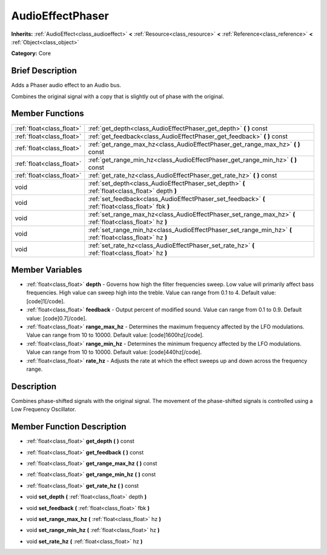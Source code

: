 .. Generated automatically by doc/tools/makerst.py in Godot's source tree.
.. DO NOT EDIT THIS FILE, but the AudioEffectPhaser.xml source instead.
.. The source is found in doc/classes or modules/<name>/doc_classes.

.. _class_AudioEffectPhaser:

AudioEffectPhaser
=================

**Inherits:** :ref:`AudioEffect<class_audioeffect>` **<** :ref:`Resource<class_resource>` **<** :ref:`Reference<class_reference>` **<** :ref:`Object<class_object>`

**Category:** Core

Brief Description
-----------------

Adds a Phaser audio effect to an Audio bus.

Combines the original signal with a copy that is slightly out of phase with the original.

Member Functions
----------------

+----------------------------+--------------------------------------------------------------------------------------------------------------+
| :ref:`float<class_float>`  | :ref:`get_depth<class_AudioEffectPhaser_get_depth>`  **(** **)** const                                       |
+----------------------------+--------------------------------------------------------------------------------------------------------------+
| :ref:`float<class_float>`  | :ref:`get_feedback<class_AudioEffectPhaser_get_feedback>`  **(** **)** const                                 |
+----------------------------+--------------------------------------------------------------------------------------------------------------+
| :ref:`float<class_float>`  | :ref:`get_range_max_hz<class_AudioEffectPhaser_get_range_max_hz>`  **(** **)** const                         |
+----------------------------+--------------------------------------------------------------------------------------------------------------+
| :ref:`float<class_float>`  | :ref:`get_range_min_hz<class_AudioEffectPhaser_get_range_min_hz>`  **(** **)** const                         |
+----------------------------+--------------------------------------------------------------------------------------------------------------+
| :ref:`float<class_float>`  | :ref:`get_rate_hz<class_AudioEffectPhaser_get_rate_hz>`  **(** **)** const                                   |
+----------------------------+--------------------------------------------------------------------------------------------------------------+
| void                       | :ref:`set_depth<class_AudioEffectPhaser_set_depth>`  **(** :ref:`float<class_float>` depth  **)**            |
+----------------------------+--------------------------------------------------------------------------------------------------------------+
| void                       | :ref:`set_feedback<class_AudioEffectPhaser_set_feedback>`  **(** :ref:`float<class_float>` fbk  **)**        |
+----------------------------+--------------------------------------------------------------------------------------------------------------+
| void                       | :ref:`set_range_max_hz<class_AudioEffectPhaser_set_range_max_hz>`  **(** :ref:`float<class_float>` hz  **)** |
+----------------------------+--------------------------------------------------------------------------------------------------------------+
| void                       | :ref:`set_range_min_hz<class_AudioEffectPhaser_set_range_min_hz>`  **(** :ref:`float<class_float>` hz  **)** |
+----------------------------+--------------------------------------------------------------------------------------------------------------+
| void                       | :ref:`set_rate_hz<class_AudioEffectPhaser_set_rate_hz>`  **(** :ref:`float<class_float>` hz  **)**           |
+----------------------------+--------------------------------------------------------------------------------------------------------------+

Member Variables
----------------

- :ref:`float<class_float>` **depth** - Governs how high the filter frequencies sweep. Low value will primarily affect bass frequencies. High value can sweep high into the treble. Value can range from 0.1 to 4. Default value: [code]1[/code].
- :ref:`float<class_float>` **feedback** - Output percent of modified sound. Value can range from 0.1 to 0.9. Default value: [code]0.7[/code].
- :ref:`float<class_float>` **range_max_hz** - Determines the maximum frequency affected by the LFO modulations. Value can range from 10 to 10000. Default value: [code]1600hz[/code].
- :ref:`float<class_float>` **range_min_hz** - Determines the minimum frequency affected by the LFO modulations. Value can range from 10 to 10000. Default value: [code]440hz[/code].
- :ref:`float<class_float>` **rate_hz** - Adjusts the rate at which the effect sweeps up and down across the frequency range.

Description
-----------

Combines phase-shifted signals with the original signal. The movement of the phase-shifted signals is controlled using a Low Frequency Oscillator.

Member Function Description
---------------------------

.. _class_AudioEffectPhaser_get_depth:

- :ref:`float<class_float>`  **get_depth**  **(** **)** const

.. _class_AudioEffectPhaser_get_feedback:

- :ref:`float<class_float>`  **get_feedback**  **(** **)** const

.. _class_AudioEffectPhaser_get_range_max_hz:

- :ref:`float<class_float>`  **get_range_max_hz**  **(** **)** const

.. _class_AudioEffectPhaser_get_range_min_hz:

- :ref:`float<class_float>`  **get_range_min_hz**  **(** **)** const

.. _class_AudioEffectPhaser_get_rate_hz:

- :ref:`float<class_float>`  **get_rate_hz**  **(** **)** const

.. _class_AudioEffectPhaser_set_depth:

- void  **set_depth**  **(** :ref:`float<class_float>` depth  **)**

.. _class_AudioEffectPhaser_set_feedback:

- void  **set_feedback**  **(** :ref:`float<class_float>` fbk  **)**

.. _class_AudioEffectPhaser_set_range_max_hz:

- void  **set_range_max_hz**  **(** :ref:`float<class_float>` hz  **)**

.. _class_AudioEffectPhaser_set_range_min_hz:

- void  **set_range_min_hz**  **(** :ref:`float<class_float>` hz  **)**

.. _class_AudioEffectPhaser_set_rate_hz:

- void  **set_rate_hz**  **(** :ref:`float<class_float>` hz  **)**


